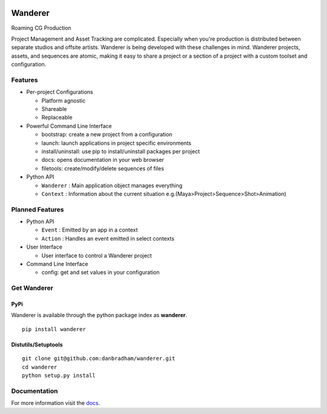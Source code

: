 .. image:: https://travis-ci.org/danbradham/Wanderer.svg?branch=master
    :target: https://travis-ci.org/danbradham/Wanderer
    :alt: Build Status

.. image:: https://pypip.in/version/wanderer/badge.svg
    :target: https://pypi.python.org/pypi/wanderer/
    :alt: Latest Version

========
Wanderer
========
Roaming CG Production

Project Management and Asset Tracking are complicated. Especially when you're production is distributed between separate studios and offsite artists. Wanderer is being developed with these challenges in mind. Wanderer projects, assets, and sequences are atomic, making it easy to share a project or a section of a project with a custom toolset and configuration.


Features
========

* Per-project Configurations

  * Platform agnostic
  * Shareable
  * Replaceable

* Powerful Command Line Interface

  * bootstrap: create a new project from a configuration
  * launch: launch applications in project specific environments
  * install/uninstall: use pip to install/uninstall packages per project
  * docs: opens documentation in your web browser
  * filetools: create/modify/delete sequences of files

* Python API

  * ``Wanderer`` : Main application object manages everything
  * ``Context`` : Information about the current situation
    e.g.(Maya>Project>Sequence>Shot>Animation)


Planned Features
================

* Python API

  * ``Event`` : Emitted by an app in a context
  * ``Action`` : Handles an event emitted in select contexts

* User Interface

  * User interface to control a Wanderer project

* Command Line Interface

  * config: get and set values in your configuration


Get Wanderer
============

PyPi
----
Wanderer is available through the python package index as **wanderer**.

::

    pip install wanderer

Distutils/Setuptools
--------------------

::

    git clone git@github.com:danbradham/wanderer.git
    cd wanderer
    python setup.py install


Documentation
=============

For more information visit the `docs <http://wanderer.readthedocs.org>`_.
